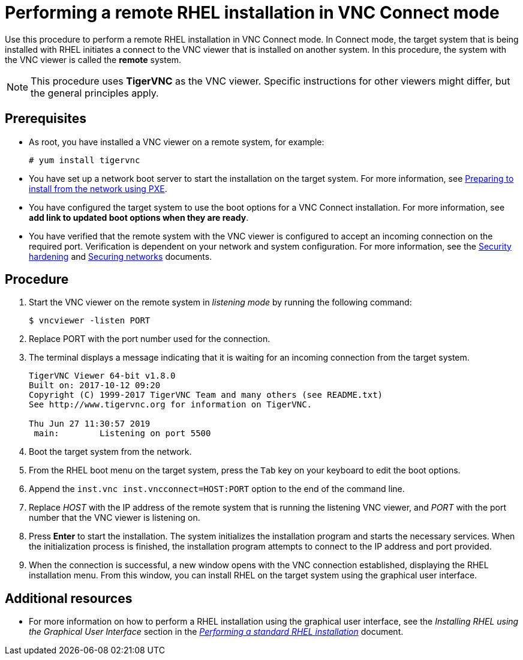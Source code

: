 // Module included in the following assemblies:
//
// <List assemblies here, each on a new line>

// This module can be included from assemblies using the following include statement:
// include::<path>/proc_performing-a-rhel-installation-in-vnc-connect-mode.adoc[leveloffset=+1]

// The file name and the ID are based on the module title. For example:
// * file name: proc_doing-procedure-a.adoc
// * ID: [id='proc_doing-procedure-a_{context}']
// * Title: = Doing procedure A
//
// The ID is used as an anchor for linking to the module. Avoid changing
// it after the module has been published to ensure existing links are not
// broken.
//
// The `context` attribute enables module reuse. Every module's ID includes
// {context}, which ensures that the module has a unique ID even if it is
// reused multiple times in a guide.
//
// Start the title with a verb, such as Creating or Create. See also
// _Wording of headings_ in _The IBM Style Guide_.
[id="performing-a-rhel-installation-in-vnc-connect-mode_{context}"]
= Performing a remote RHEL installation in VNC Connect mode

Use this procedure to perform a remote RHEL installation in VNC Connect mode. In Connect mode, the target system that is being installed with RHEL initiates a connect to the VNC viewer that is installed on another system. In this procedure, the system with the VNC viewer is called the *remote* system.

[NOTE]
====
This procedure uses *TigerVNC* as the VNC viewer. Specific instructions for other viewers might differ, but the general principles apply.
====

[discrete]
== Prerequisites

* As root, you have installed a VNC viewer on a remote system, for example:
+
----
# yum install tigervnc
----
+
* You have set up a network boot server to start the installation on the target system. For more information, see xref:advanced-install:assembly_preparing-for-a-network-install.adoc[Preparing to install from the network using PXE].

* You have configured the target system to use the boot options for a VNC Connect installation. For more information, see *add link to updated boot options when they are ready*.

* You have verified that the remote system with the VNC viewer is configured to accept an incoming connection on the required port. Verification is dependent on your network and system configuration. For more information, see the link:https://access.redhat.com/documentation/en-us/red_hat_enterprise_linux/8/html-single/security_hardening/index/[Security hardening] and https://access.redhat.com/documentation/en-us/red_hat_enterprise_linux/8/html-single/securing_networks/index/[Securing networks] documents.


[discrete]
== Procedure

. Start the VNC viewer on the remote system in _listening mode_ by running the following command:
+
----
$ vncviewer -listen PORT
----
+
. Replace PORT with the port number used for the connection.

. The terminal displays a message indicating that it is waiting for an incoming connection from the target system.

+
----
TigerVNC Viewer 64-bit v1.8.0
Built on: 2017-10-12 09:20
Copyright (C) 1999-2017 TigerVNC Team and many others (see README.txt)
See http://www.tigervnc.org for information on TigerVNC.

Thu Jun 27 11:30:57 2019
 main:        Listening on port 5500
----
+

. Boot the target system from the network.

. From the RHEL boot menu on the target system, press the `Tab` key on your keyboard to edit the boot options.

. Append the `inst.vnc inst.vncconnect=HOST:PORT` option to the end of the command line.

. Replace _HOST_ with the IP address of the remote system that is running the listening VNC viewer, and _PORT_ with the port number that the VNC viewer is listening on.

. Press *Enter* to start the installation. The system initializes the installation program and starts the necessary services. When the initialization process is finished, the installation program attempts to connect to the IP address and port provided.

. When the connection is successful, a new window opens with the VNC connection established, displaying the RHEL installation menu. From this window, you can install RHEL on the target system using the graphical user interface.


[discrete]
== Additional resources

* For more information on how to perform a RHEL installation using the graphical user interface, see the _Installing RHEL using the Graphical User Interface_ section in the  link:https://access.redhat.com/documentation/en-us/red_hat_enterprise_linux/8/html-single/performing_a_standard_rhel_installation/index/[_Performing a standard RHEL installation_] document.
